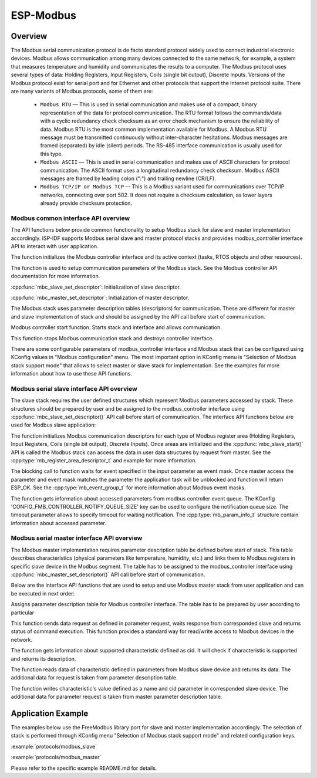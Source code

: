 ESP-Modbus
==========

Overview
--------


The Modbus serial communication protocol is de facto standard protocol widely used to connect industrial electronic devices. Modbus allows communication among many devices connected to the same network, for example, a system that measures temperature and humidity and communicates the results to a computer. The Modbus protocol uses several types of data: Holding Registers, Input Registers, Coils (single bit output), Discrete Inputs. Versions of the Modbus protocol exist for serial port and for Ethernet and other protocols that support the Internet protocol suite. 
There are many variants of Modbus protocols, some of them are:


    * ``Modbus RTU`` — This is used in serial communication and makes use of a compact, binary representation of the data for protocol communication. The RTU format follows the commands/data with a cyclic redundancy check checksum as an error check mechanism to ensure the reliability of data. Modbus RTU is the most common implementation available for Modbus. A Modbus RTU message must be transmitted continuously without inter-character hesitations. Modbus messages are framed (separated) by idle (silent) periods. The RS-485 interface communication is usually used for this type.
    * ``Modbus ASCII`` — This is used in serial communication and makes use of ASCII characters for protocol communication. The ASCII format uses a longitudinal redundancy check checksum. Modbus ASCII messages are framed by leading colon (":") and trailing newline (CR/LF).
    * ``Modbus TCP/IP or Modbus TCP`` — This is a Modbus variant used for communications over TCP/IP networks, connecting over port 502. It does not require a checksum calculation, as lower layers already provide checksum protection.

    
Modbus common interface API overview
^^^^^^^^^^^^^^^^^^^^^^^^^^^^^^^^^^^^


The API functions below provide common functionality to setup Modbus stack for slave and master implementation accordingly. ISP-IDF supports Modbus serial slave and master protocol stacks and provides modbus_controller interface API to interact with user application.

.. doxygenfunction:: mbc_slave_init
.. doxygenfunction:: mbc_master_init

The function initializes the Modbus controller interface and its active context (tasks, RTOS objects and other resources).

.. doxygenfunction:: mbc_slave_setup
.. doxygenfunction:: mbc_master_setup

The function is used to setup communication parameters of the Modbus stack. See the Modbus controller API documentation for more information.

:cpp:func:`mbc_slave_set_descriptor`: Initialization of slave descriptor.

:cpp:func:`mbc_master_set_descriptor`: Initialization of master descriptor.

The Modbus stack uses parameter description tables (descriptors) for communication. These are different for master and slave implementation of stack and should be assigned by the API call before start of communication.

.. doxygenfunction:: mbc_slave_start
.. doxygenfunction:: mbc_master_start

Modbus controller start function. Starts stack and interface and allows communication.  

.. doxygenfunction:: mbc_slave_destroy
.. doxygenfunction:: mbc_master_destroy

This function stops Modbus communication stack and destroys controller interface.  

There are some configurable parameters of modbus_controller interface and Modbus stack that can be configured using KConfig values in "Modbus configuration" menu. The most important option in KConfig menu is "Selection of Modbus stack support mode" that allows to select master or slave stack for implementation. See the examples for more information about how to use these API functions.
    

Modbus serial slave interface API overview
^^^^^^^^^^^^^^^^^^^^^^^^^^^^^^^^^^^^^^^^^^


The slave stack requires the user defined structures which represent Modbus parameters accessed by stack. These structures should be prepared by user and be assigned to the modbus_controller interface using :cpp:func:`mbc_slave_set_descriptor()` API call before start of communication.
The interface API functions below are used for Modbus slave application:

.. doxygenfunction:: mbc_slave_set_descriptor

The function initializes Modbus communication descriptors for each type of Modbus register area (Holding Registers, Input Registers, Coils (single bit output), Discrete Inputs). Once areas are initialized and the :cpp:func:`mbc_slave_start()` API is called the Modbus stack can access the data in user data structures by request from master. See the :cpp:type:`mb_register_area_descriptor_t` and example for more information.

.. doxygenfunction:: mbc_slave_check_event

The blocking call to function waits for event specified in the input parameter as event mask. Once master access the parameter and event mask matches the parameter the application task will be unblocked and function will return ESP_OK. See the :cpp:type:`mb_event_group_t` for more information about Modbus event masks.

.. doxygenfunction:: mbc_slave_get_param_info

The function gets information about accessed parameters from modbus controller event queue. The KConfig 'CONFIG_FMB_CONTROLLER_NOTIFY_QUEUE_SIZE' key can be used to configure the notification queue size. The timeout parameter allows to specify timeout for waiting notification. The :cpp:type:`mb_param_info_t` structure contain information about accessed parameter.


Modbus serial master interface API overview
^^^^^^^^^^^^^^^^^^^^^^^^^^^^^^^^^^^^^^^^^^^


The Modbus master implementation requires parameter description table be defined before start of stack. This table describes characteristics (physical parameters like temperature, humidity, etc.) and links them to Modbus registers in specific slave device in the Modbus segment. The table has to be assigned to the modbus_controller interface using :cpp:func:`mbc_master_set_descriptor()` API call before start of communication.

Below are the interface API functions that are used to setup and use Modbus master stack from user application and can be executed in next order:

.. doxygenfunction:: mbc_master_set_descriptor

Assigns parameter description table for Modbus controller interface. The table has to be prepared by user according to particular 

.. doxygenfunction:: mbc_master_send_request

This function sends data request as defined in parameter request, waits response from corresponded slave and returns status of command execution. This function provides a standard way for read/write access to Modbus devices in the network.

.. doxygenfunction:: mbc_master_get_cid_info

The function gets information about supported characteristic defined as cid. It will check if characteristic is supported and returns its description.

.. doxygenfunction:: mbc_master_get_parameter

The function reads data of characteristic defined in parameters from Modbus slave device and returns its data. The additional data for request is taken from parameter description table.

.. doxygenfunction:: mbc_master_set_parameter

The function writes characteristic's value defined as a name and cid parameter in corresponded slave device. The additional data for parameter request is taken from master parameter description table.

Application Example
-------------------


The examples below use the FreeModbus library port for slave and master implementation accordingly. The selection of stack is performed through KConfig menu "Selection of Modbus stack support mode" and related configuration keys.

:example:`protocols/modbus_slave`

:example:`protocols/modbus_master`

Please refer to the specific example README.md for details.

